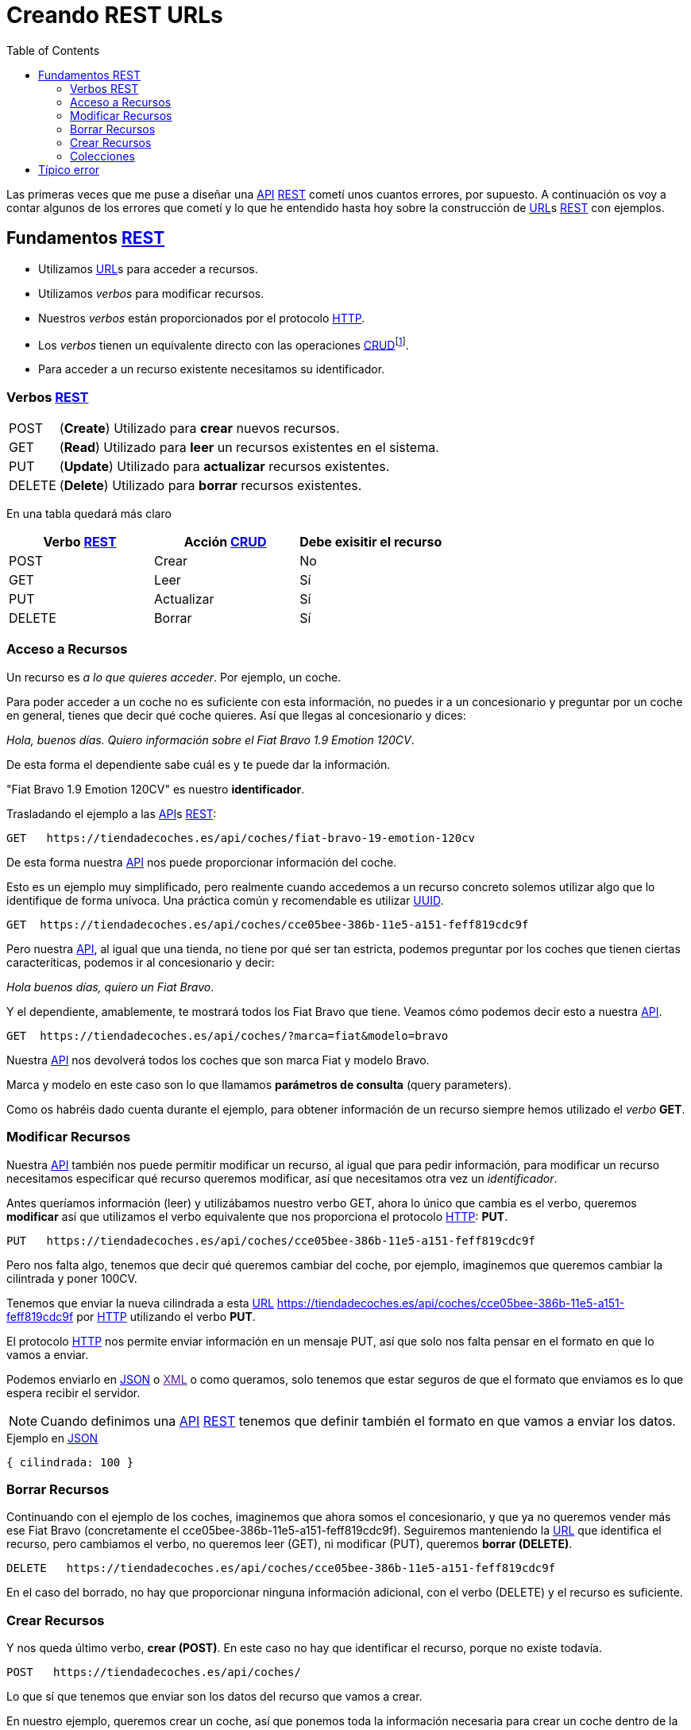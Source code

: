 = Creando REST URLs
:date: 2015-07-26 18:00:00
:keywords: REST, API, Web Services
:lang: es
:toc:
:description: Crear REST API: URLs

:API: https://en.wikipedia.org/wiki/Application_programming_interface[API,window=_blank]
:REST: https://en.wikipedia.org/wiki/Representational_state_transfer[REST,window=_blank]
:URL: https://en.wikipedia.org/wiki/Uniform_resource_locator[URL,window=_blank]
:HTTP: https://en.wikipedia.org/wiki/Hypertext_Transfer_Protocol[HTTP,window=_blank]
:CRUD: https://en.wikipedia.org/wiki/CRUD[CRUD,window=_blank]
:UUID: https://en.wikipedia.org/wiki/Universally_unique_identifier[UUID,window=_blank]
:JSON: https://en.wikipedia.org/wiki/JSON[JSON,window=_blank]
:XML: https://en.wikipedia.org/wiki/XML[XML,window=_blank]

Las primeras veces que me puse a diseñar una {API} {REST} cometí unos cuantos errores, por supuesto. A continuación os voy a contar algunos de los errores que cometí y lo que he entendido hasta hoy sobre la construcción de {URL}s {REST} con ejemplos.

== Fundamentos {REST}

* Utilizamos {URL}s para acceder a recursos.
* Utilizamos _verbos_ para modificar recursos.
* Nuestros _verbos_ están proporcionados por el protocolo {HTTP}.
* Los _verbos_ tienen un equivalente directo con las operaciones {CRUD}footnote:[Create, Read, Update, Delete].
* Para acceder a un recurso existente necesitamos su identificador.

=== Verbos {REST}

[horizontal]
POST:: (*Create*) Utilizado para *crear* nuevos recursos.
GET:: (*Read*) Utilizado para *leer* un recursos existentes en el sistema.
PUT:: (*Update*) Utilizado para *actualizar* recursos existentes.
DELETE:: (*Delete*) Utilizado para *borrar* recursos existentes.

En una tabla quedará más claro

[options="header"]
|===
|Verbo {REST} |Acción {CRUD} |Debe exisitir el recurso
|POST |Crear |No
|GET |Leer |Sí
|PUT |Actualizar |Sí
|DELETE |Borrar |Sí
|===

=== Acceso a Recursos

Un recurso es _a lo que quieres acceder_. Por ejemplo, un coche.

Para poder acceder a un coche no es suficiente con esta información, no puedes ir a un concesionario y preguntar por un coche en general, tienes que decir qué coche quieres. Así que llegas al concesionario y dices:

_Hola, buenos días. Quiero información sobre el Fiat Bravo 1.9 Emotion 120CV_.

De esta forma el dependiente sabe cuál es y te puede dar la información.

"Fiat Bravo 1.9 Emotion 120CV" es nuestro *identificador*.

Trasladando el ejemplo a las {API}s {REST}:

....
GET   https://tiendadecoches.es/api/coches/fiat-bravo-19-emotion-120cv
....

De esta forma nuestra {API} nos puede proporcionar información del coche.

Esto es un ejemplo muy simplificado, pero realmente cuando accedemos a un recurso concreto solemos utilizar algo que lo identifique de forma unívoca. Una práctica común y recomendable es utilizar {UUID}.

....
GET  https://tiendadecoches.es/api/coches/cce05bee-386b-11e5-a151-feff819cdc9f
....

Pero nuestra {API}, al igual que una tienda, no tiene por qué ser tan estricta, podemos preguntar por los coches que tienen ciertas caracteríticas, podemos ir al concesionario y decir:

_Hola buenos días, quiero un Fiat Bravo_.

Y el dependiente, amablemente, te mostrará todos los Fiat Bravo que tiene. Veamos cómo podemos decir esto a nuestra {API}.

....
GET  https://tiendadecoches.es/api/coches/?marca=fiat&modelo=bravo
....

Nuestra {API} nos devolverá todos los coches que son marca Fiat y modelo Bravo.

Marca y modelo en este caso son lo que llamamos *parámetros de consulta* (query parameters).

Como os habréis dado cuenta durante el ejemplo, para obtener información de un recurso siempre hemos utilizado el _verbo_ *GET*.

=== Modificar Recursos

Nuestra {API} también nos puede permitir modificar un recurso, al igual que para pedir información, para modificar un recurso necesitamos especificar qué recurso queremos modificar, así que necesitamos otra vez un _identificador_.

Antes queríamos información (leer) y utilizábamos nuestro verbo GET, ahora lo único que cambia es el verbo, queremos *modificar* así que utilizamos el verbo equivalente que nos proporciona el protocolo {HTTP}: *PUT*.

....
PUT   https://tiendadecoches.es/api/coches/cce05bee-386b-11e5-a151-feff819cdc9f
....

Pero nos falta algo, tenemos que decir qué queremos cambiar del coche, por ejemplo, imaginemos que queremos cambiar la cilintrada y poner 100CV.

Tenemos que enviar la nueva cilindrada a esta {URL} https://tiendadecoches.es/api/coches/cce05bee-386b-11e5-a151-feff819cdc9f por {HTTP} utilizando el verbo *PUT*.

El protocolo {HTTP} nos permite enviar información en un mensaje PUT, así que solo nos falta pensar en el formato en que lo vamos a enviar.

Podemos enviarlo en {JSON} o link:[XML] o como queramos, solo tenemos que estar seguros de que el formato que enviamos es lo que espera recibir el servidor.

NOTE: Cuando definimos una {API} {REST} tenemos que definir también el formato en que vamos a enviar los datos.

.Ejemplo en {JSON}
[source,json]
....
{ cilindrada: 100 }
....

=== Borrar Recursos

Continuando con el ejemplo de los coches, imaginemos que ahora somos el concesionario, y que ya no queremos vender más ese Fiat Bravo (concretamente el cce05bee-386b-11e5-a151-feff819cdc9f). Seguiremos manteniendo la {URL} que identifica el recurso, pero cambiamos el verbo, no queremos leer (GET), ni modificar (PUT), queremos *borrar (DELETE)*.

....
DELETE   https://tiendadecoches.es/api/coches/cce05bee-386b-11e5-a151-feff819cdc9f
....

En el caso del borrado, no hay que proporcionar ninguna información adicional, con el verbo (DELETE) y el recurso es suficiente.

=== Crear Recursos

Y nos queda último verbo, *crear (POST)*. En este caso no hay que identificar el recurso, porque no existe todavía.

....
POST   https://tiendadecoches.es/api/coches/
....

Lo que sí que tenemos que enviar son los datos del recurso que vamos a crear.

En nuestro ejemplo, queremos crear un coche, así que ponemos toda la información necesaria para crear un coche dentro de la llamada POST de {HTTP}, algo muy parecido como hemos hecho en el apartado <<Modificar Recursos>>, pero en este caso mandamos *toda la información necesaria*, no solo la cilindrada.

.Ejemplo en {JSON}
[source,json]
....
{
  "marca": "Fiat",
  "modelo": "Bravo"
  "anio": 2010
  "puertas": 5,
  "cilindrada": 120,
  "version": "Emotion",
  "climatizador": true,
  "ac": false,
  "fuel": "Diesel"
}
....

Podemos delegar en el sistema, para que cuando pidamos la creación de un recurso nuevo, nos asigne un nuevo *identificador*, o simplemente enviarlo con el resto de información:

[source,json]
....
{
"identificador": "cce05bee-386b-11e5-a151-feff819cdc9f"
"marca": "Fiat",
"modelo": "Bravo"
"anio": 2010
"puertas": 5,
"cilindrada": 120,
"version": "Emotion",
"climatizador": true,
"ac": false,
"fuel": "Diesel"
}
....

=== Colecciones

Algo que no quiero pasar por alto, porque al menos para mí no fue obvio, es el manejo de colecciones. Realmente ya está explicado, porque todas las acciones que hemos visto previamente sobre los coches, estaba aplicando realmente a una colección de coches.

Pero, ¿qué pasa si un recurso tiene a su vez una colección? Siguiendo con los coches, un coche puede tener una lista de aceites con los que puede funcionar, así que nuestra {API} debería permitir obtener, modificar, borrar o crear elementos en la lista.

NOTE: Para el ejemplo asumiremos que el identificador del aceite es el atributo tipo.

==== Añadir un elemento a la colección

Si queremos añadir un elemento a la colección de coches lo que vamos a hacer es crear un nuevo coche, así que estamos en el caso de <<Crear Recursos>>.

Para añadir un nuevo aceite al coche cce05bee-386b-11e5-a151-feff819cdc9f, que ya existe:

.Petición
[source,http]
....
POST   https://tiendadecoches.es/api/coches/cce05bee-386b-11e5-a151-feff819cdc9f/aceites/
....

.Respuesta
[source,json]
....
{
  "tipo": "5W30",
  "otros_datos": "este es el mejor del mundo para este coche"
}
....

Si queremos añadir otro aceite:

.Petición
[source,http]
....
POST   https://tiendadecoches.es/api/coches/cce05bee-386b-11e5-a151-feff819cdc9f/aceites/
....

.Respuesta
[source,json]
....
{
  "tipo": "10W30",
  "otros_datos": "otras cosas sobre aceites de coche",
}
....

==== Modificar un elemento de la colección

Si queremos modificar los datos del aceite _5W30_ del coche _cce05bee-386b-11e5-a151-feff819cdc9f_:

.Petición
[source,http]
....
PUT   https://tiendadecoches.es/api/coches/cce05bee-386b-11e5-a151-feff819cdc9f/aceites/5W30/
....

.Respuesta
[source,json]
....
{
  "tipo": "5W30",
  "otros_datos": "este ya no es el mejor del mundo para este coche"
}
....

==== Borrar un elemento de la colección

Para borrar un aceite _10W30_ del coche _cce05bee-386b-11e5-a151-feff819cdc9f_:

.Petición
[source,http]
....
DELETE   https://tiendadecoches.es/api/coches/cce05bee-386b-11e5-a151-feff819cdc9f/aceites/10W30
....

==== Leer un elemento de la colección

Para obtener la información del aceite _10W30_ del coche _cce05bee-386b-11e5-a151-feff819cdc9f_:

.Petición
[source,http]
....
GET   https://tiendadecoches.es/api/coches/cce05bee-386b-11e5-a151-feff819cdc9f/aceites/10W30
....

==== Listar elementos de la colección

Como hemos visto en <<Leer un elemento de la colección>>, podemos obtener información de cualquier elemento de la colección, pero también podemos obtener varios elementos de la colección, ordenarlos, paginarlos y aplicar cualquier tipo de acciones típicas de una colección.

Podemos obtener todos los aceites soportados por el coche _cce05bee-386b-11e5-a151-feff819cdc9f_, es tan simple como:

.Petición
[source,http]
....
GET   https://tiendadecoches.es/api/coches/cce05bee-386b-11e5-a151-feff819cdc9f/aceites/
....

Pero también podemos proporcionar otras funcionalidades en nuestra {API}, como obtener los resultados ordenados:

.Petición
[source,http]
....
GET   https://tiendadecoches.es/api/coches/cce05bee-386b-11e5-a151-feff819cdc9f/aceites/?ordenar_por=tipo&orden=ascendente
....

Podemos pedir al {API} que nos devuelva los 10 primeros aceites del coche _cce05bee-386b-11e5-a151-feff819cdc9f_:

.Petición
[source,http]
....
GET   https://tiendadecoches.es/api/coches/cce05bee-386b-11e5-a151-feff819cdc9f/aceites/?numero_de_elementos=10
....

Cuando no queremos mostrar toda la lista completa, podemos proporcionar un sistema de paginación:

.Petición
[source,http]
....
GET   https://tiendadecoches.es/api/coches/cce05bee-386b-11e5-a151-feff819cdc9f/aceites/?pagina=3&numero_de_elementos=3
....

En la petición de arriba, estamos diciendo que nos devuelva la página 3 de los aceites del coche _cce05bee-386b-11e5-a151-feff819cdc9f_ y que nos muestre 3 aceites por página. Si quisiéramos ir a la página siguiente:

.Petición
[source,http]
....
GET   https://tiendadecoches.es/api/coches/cce05bee-386b-11e5-a151-feff819cdc9f/aceites/?pagina=4&numero_de_elementos=3
....

Todas estas funcionalidades, son posibles gracias a los *parámetros de consulta*.

== Típico error

La primera vez que intenté diseñar un {API} {REST} lo que hice fué otra cosa, era una {API}, pero no {REST}.

Mi principal error fue en la construción de las {URL}s, incluí _verbos_ sin tener en cuenta que los verbos ya me los proporcionaba el protocolo {HTTP}.

Por ejemplo, creaba {URL}s del tipo:

.Incorrecto
[source,http]
....
POST    https://example.com/api/coches/seat-ibiza/borrar-rueda/3
....

Cuando lo correcto sería

.Correcto
[source,http]
....
DELETE  https://example.com/api/coches/seat-ibiza/ruedas/3
....

